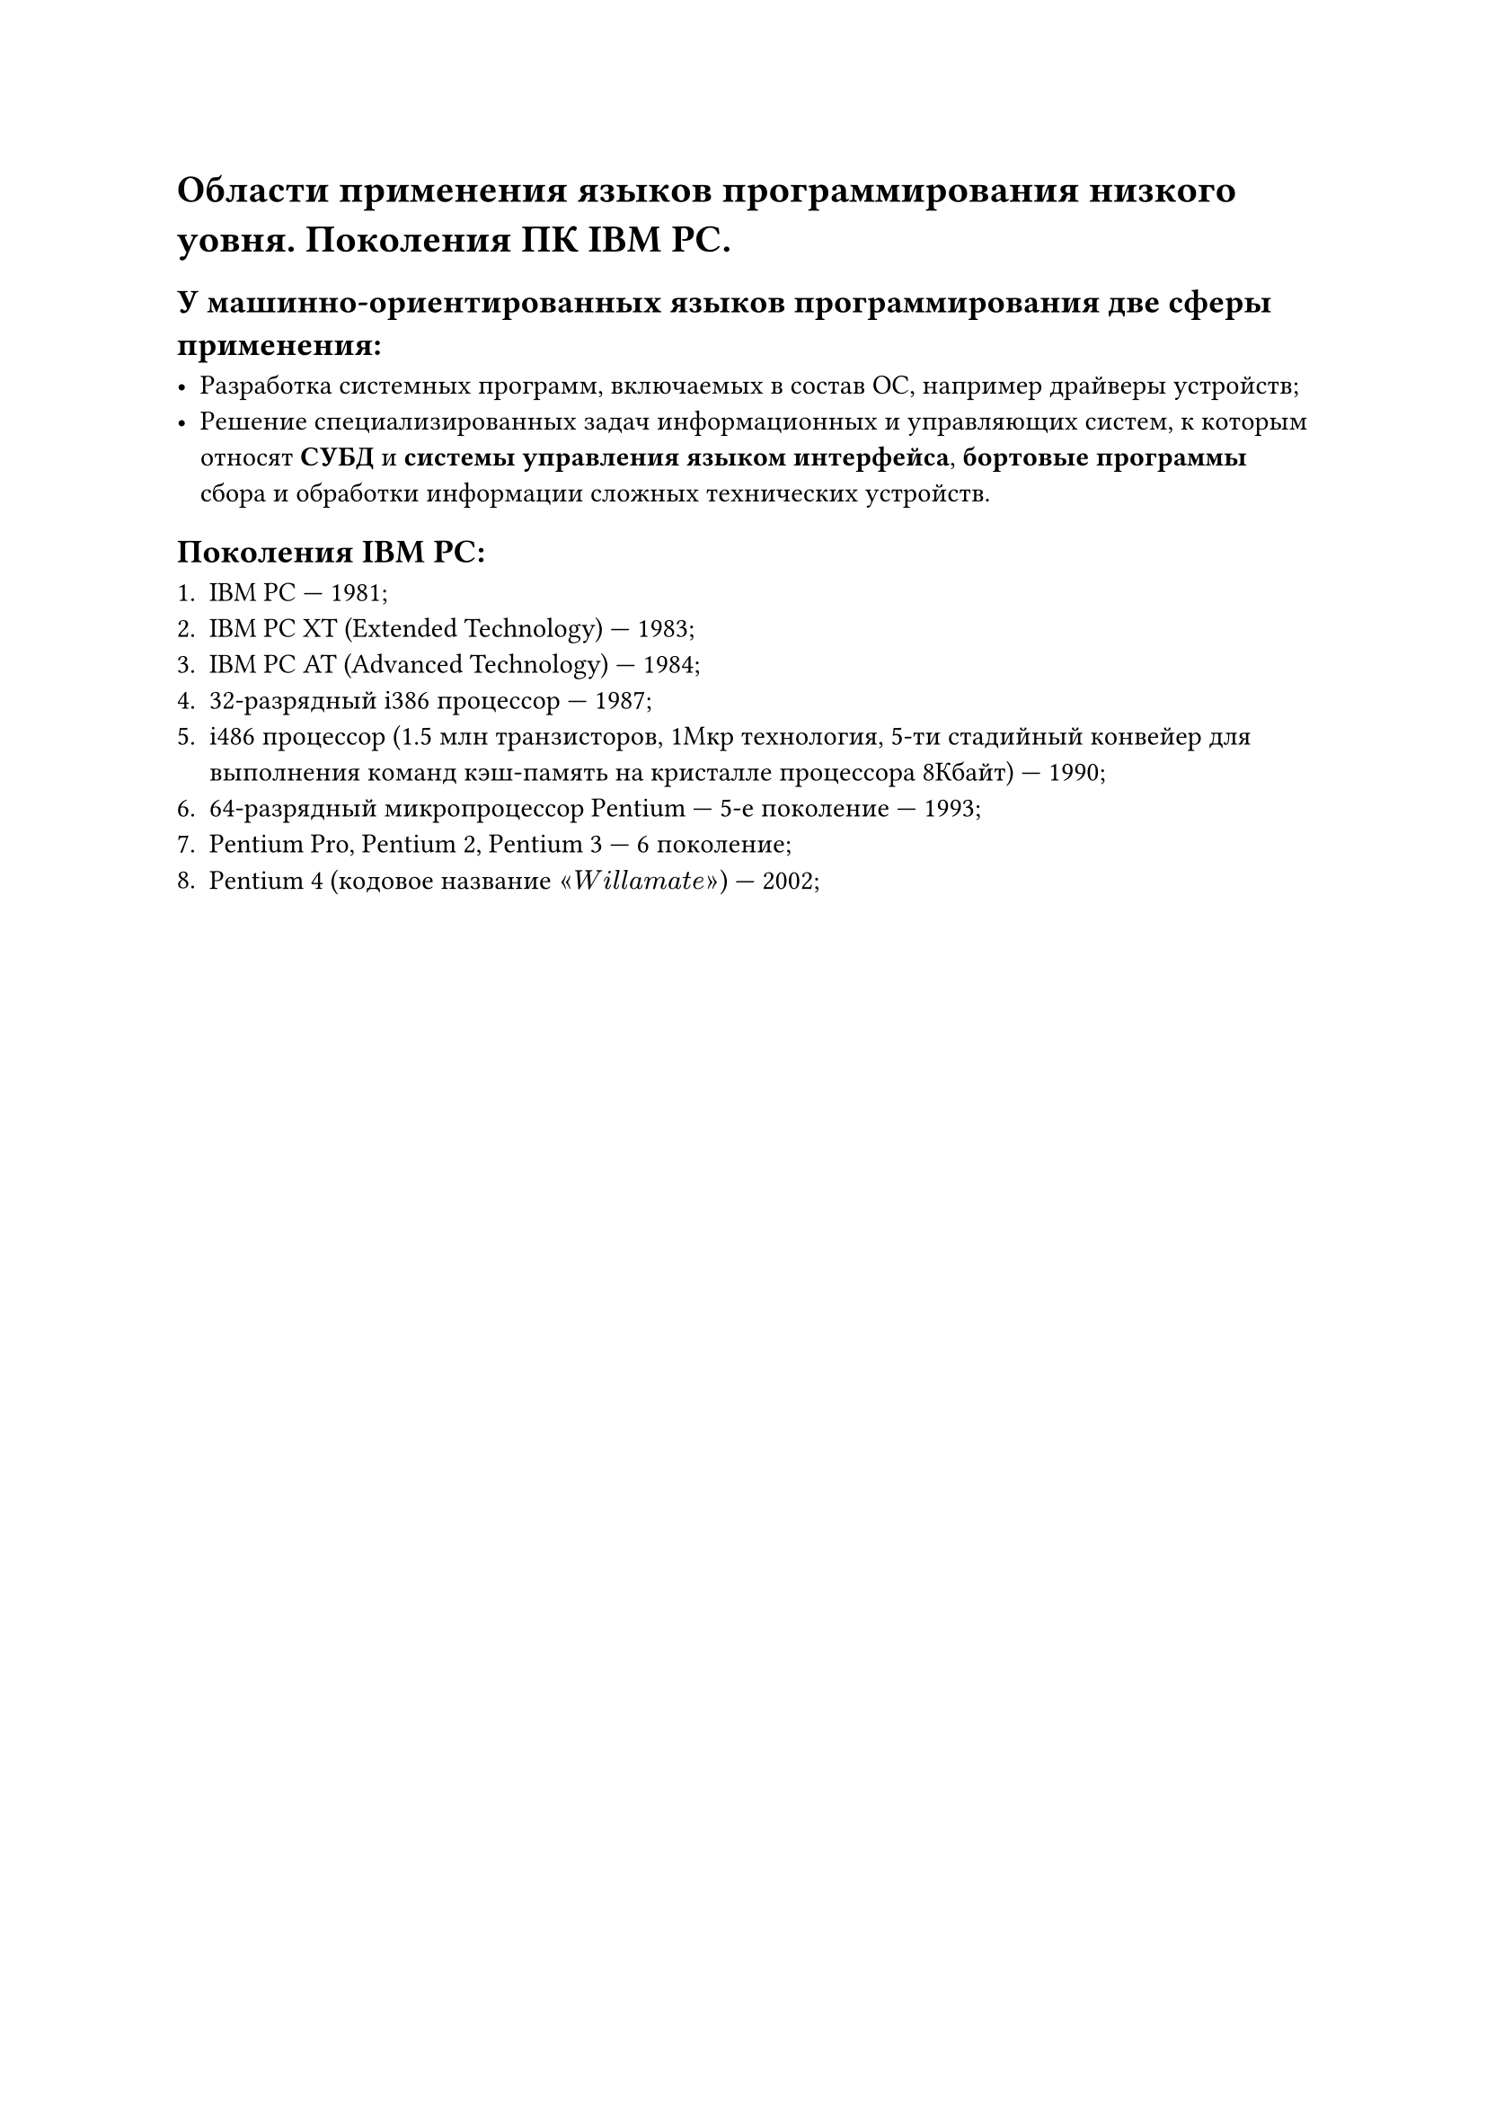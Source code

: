 = Области применения языков программирования низкого уовня. Поколения ПК IBM PC.

== У машинно-ориентированных языков программирования две сферы применения:

- Разработка системных программ, включаемых в состав ОС, например драйверы устройств;
- Решение специализированных задач информационных и управляющих систем, к которым относят *СУБД* и *системы управления языком интерфейса*, *бортовые программы* сбора и обработки информации сложных технических устройств.

== Поколения IBM PC:

+ IBM PC --- 1981;
+ IBM PC XT (Extended Technology) --- 1983;
+ IBM PC AT (Advanced Technology) --- 1984;
+ 32-разрядный i386 процессор --- 1987;
+ i486 процессор (1.5 млн транзисторов, 1Мкр технология, 5-ти стадийный конвейер для выполнения команд кэш-память на кристалле процессора 8Кбайт) --- 1990;
+ 64-разрядный микропроцессор Pentium --- 5-е поколение --- 1993;
+ Pentium Pro, Pentium 2, Pentium 3 --- 6 поколение;
+ Pentium 4 (кодовое название $quote.angle W i l l a m a t e quote.angle.r$) --- 2002;
